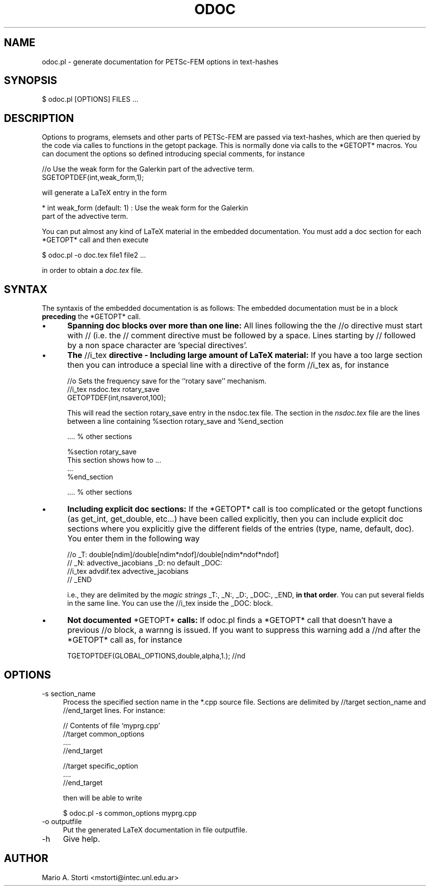 .rn '' }`
''' $RCSfile: odoc.1,v $$Revision: 1.1 $$Date: 2000/12/28 12:54:43 $
'''
''' $Log: odoc.1,v $
''' Revision 1.1  2000/12/28 12:54:43  mstorti
''' Initial revision
'''
'''
.de Sh
.br
.if t .Sp
.ne 5
.PP
\fB\\$1\fR
.PP
..
.de Sp
.if t .sp .5v
.if n .sp
..
.de Ip
.br
.ie \\n(.$>=3 .ne \\$3
.el .ne 3
.IP "\\$1" \\$2
..
.de Vb
.ft CW
.nf
.ne \\$1
..
.de Ve
.ft R

.fi
..
'''
'''
'''     Set up \*(-- to give an unbreakable dash;
'''     string Tr holds user defined translation string.
'''     Bell System Logo is used as a dummy character.
'''
.tr \(*W-|\(bv\*(Tr
.ie n \{\
.ds -- \(*W-
.ds PI pi
.if (\n(.H=4u)&(1m=24u) .ds -- \(*W\h'-12u'\(*W\h'-12u'-\" diablo 10 pitch
.if (\n(.H=4u)&(1m=20u) .ds -- \(*W\h'-12u'\(*W\h'-8u'-\" diablo 12 pitch
.ds L" ""
.ds R" ""
'''   \*(M", \*(S", \*(N" and \*(T" are the equivalent of
'''   \*(L" and \*(R", except that they are used on ".xx" lines,
'''   such as .IP and .SH, which do another additional levels of
'''   double-quote interpretation
.ds M" """
.ds S" """
.ds N" """""
.ds T" """""
.ds L' '
.ds R' '
.ds M' '
.ds S' '
.ds N' '
.ds T' '
'br\}
.el\{\
.ds -- \(em\|
.tr \*(Tr
.ds L" ``
.ds R" ''
.ds M" ``
.ds S" ''
.ds N" ``
.ds T" ''
.ds L' `
.ds R' '
.ds M' `
.ds S' '
.ds N' `
.ds T' '
.ds PI \(*p
'br\}
.\"	If the F register is turned on, we'll generate
.\"	index entries out stderr for the following things:
.\"		TH	Title 
.\"		SH	Header
.\"		Sh	Subsection 
.\"		Ip	Item
.\"		X<>	Xref  (embedded
.\"	Of course, you have to process the output yourself
.\"	in some meaninful fashion.
.if \nF \{
.de IX
.tm Index:\\$1\t\\n%\t"\\$2"
..
.nr % 0
.rr F
.\}
.TH ODOC 1 "perl 5.005, patch 03" "10/Dec/2000" "User Contributed Perl Documentation"
.UC
.if n .hy 0
.if n .na
.ds C+ C\v'-.1v'\h'-1p'\s-2+\h'-1p'+\s0\v'.1v'\h'-1p'
.de CQ          \" put $1 in typewriter font
.ft CW
'if n "\c
'if t \\&\\$1\c
'if n \\&\\$1\c
'if n \&"
\\&\\$2 \\$3 \\$4 \\$5 \\$6 \\$7
'.ft R
..
.\" @(#)ms.acc 1.5 88/02/08 SMI; from UCB 4.2
.	\" AM - accent mark definitions
.bd B 3
.	\" fudge factors for nroff and troff
.if n \{\
.	ds #H 0
.	ds #V .8m
.	ds #F .3m
.	ds #[ \f1
.	ds #] \fP
.\}
.if t \{\
.	ds #H ((1u-(\\\\n(.fu%2u))*.13m)
.	ds #V .6m
.	ds #F 0
.	ds #[ \&
.	ds #] \&
.\}
.	\" simple accents for nroff and troff
.if n \{\
.	ds ' \&
.	ds ` \&
.	ds ^ \&
.	ds , \&
.	ds ~ ~
.	ds ? ?
.	ds ! !
.	ds /
.	ds q
.\}
.if t \{\
.	ds ' \\k:\h'-(\\n(.wu*8/10-\*(#H)'\'\h"|\\n:u"
.	ds ` \\k:\h'-(\\n(.wu*8/10-\*(#H)'\`\h'|\\n:u'
.	ds ^ \\k:\h'-(\\n(.wu*10/11-\*(#H)'^\h'|\\n:u'
.	ds , \\k:\h'-(\\n(.wu*8/10)',\h'|\\n:u'
.	ds ~ \\k:\h'-(\\n(.wu-\*(#H-.1m)'~\h'|\\n:u'
.	ds ? \s-2c\h'-\w'c'u*7/10'\u\h'\*(#H'\zi\d\s+2\h'\w'c'u*8/10'
.	ds ! \s-2\(or\s+2\h'-\w'\(or'u'\v'-.8m'.\v'.8m'
.	ds / \\k:\h'-(\\n(.wu*8/10-\*(#H)'\z\(sl\h'|\\n:u'
.	ds q o\h'-\w'o'u*8/10'\s-4\v'.4m'\z\(*i\v'-.4m'\s+4\h'\w'o'u*8/10'
.\}
.	\" troff and (daisy-wheel) nroff accents
.ds : \\k:\h'-(\\n(.wu*8/10-\*(#H+.1m+\*(#F)'\v'-\*(#V'\z.\h'.2m+\*(#F'.\h'|\\n:u'\v'\*(#V'
.ds 8 \h'\*(#H'\(*b\h'-\*(#H'
.ds v \\k:\h'-(\\n(.wu*9/10-\*(#H)'\v'-\*(#V'\*(#[\s-4v\s0\v'\*(#V'\h'|\\n:u'\*(#]
.ds _ \\k:\h'-(\\n(.wu*9/10-\*(#H+(\*(#F*2/3))'\v'-.4m'\z\(hy\v'.4m'\h'|\\n:u'
.ds . \\k:\h'-(\\n(.wu*8/10)'\v'\*(#V*4/10'\z.\v'-\*(#V*4/10'\h'|\\n:u'
.ds 3 \*(#[\v'.2m'\s-2\&3\s0\v'-.2m'\*(#]
.ds o \\k:\h'-(\\n(.wu+\w'\(de'u-\*(#H)/2u'\v'-.3n'\*(#[\z\(de\v'.3n'\h'|\\n:u'\*(#]
.ds d- \h'\*(#H'\(pd\h'-\w'~'u'\v'-.25m'\f2\(hy\fP\v'.25m'\h'-\*(#H'
.ds D- D\\k:\h'-\w'D'u'\v'-.11m'\z\(hy\v'.11m'\h'|\\n:u'
.ds th \*(#[\v'.3m'\s+1I\s-1\v'-.3m'\h'-(\w'I'u*2/3)'\s-1o\s+1\*(#]
.ds Th \*(#[\s+2I\s-2\h'-\w'I'u*3/5'\v'-.3m'o\v'.3m'\*(#]
.ds ae a\h'-(\w'a'u*4/10)'e
.ds Ae A\h'-(\w'A'u*4/10)'E
.ds oe o\h'-(\w'o'u*4/10)'e
.ds Oe O\h'-(\w'O'u*4/10)'E
.	\" corrections for vroff
.if v .ds ~ \\k:\h'-(\\n(.wu*9/10-\*(#H)'\s-2\u~\d\s+2\h'|\\n:u'
.if v .ds ^ \\k:\h'-(\\n(.wu*10/11-\*(#H)'\v'-.4m'^\v'.4m'\h'|\\n:u'
.	\" for low resolution devices (crt and lpr)
.if \n(.H>23 .if \n(.V>19 \
\{\
.	ds : e
.	ds 8 ss
.	ds v \h'-1'\o'\(aa\(ga'
.	ds _ \h'-1'^
.	ds . \h'-1'.
.	ds 3 3
.	ds o a
.	ds d- d\h'-1'\(ga
.	ds D- D\h'-1'\(hy
.	ds th \o'bp'
.	ds Th \o'LP'
.	ds ae ae
.	ds Ae AE
.	ds oe oe
.	ds Oe OE
.\}
.rm #[ #] #H #V #F C
.SH "NAME"
odoc.pl \- generate documentation for PETSc-FEM options in text-hashes
.SH "SYNOPSIS"
.PP
.Vb 1
\&    $ odoc.pl [OPTIONS] FILES ...
.Ve
.SH "DESCRIPTION"
Options  to programs,  elemsets and  other parts  of  \f(CWPETSc-FEM\fR are
passed via text-hashes, which are  then queried by the code via calles
to functions in the \f(CWgetopt\fR package. This is normally done via calls
to  the *GETOPT*  macros.  You  can document  the  options so  defined
introducing special comments, for instance
.PP
.Vb 2
\&  //o Use the weak form for the Galerkin part of the advective term. 
\&  SGETOPTDEF(int,weak_form,1);
.Ve
will generate a LaTeX entry in the form 
.PP
.Vb 2
\&    * int weak_form (default: 1) : Use the weak form for the Galerkin 
\&                       part of the advective term. 
.Ve
You  can  put  almost any  kind  of  LaTeX  material in  the  embedded
documentation.  You must add a  doc section for each *GETOPT* call and
then execute
.PP
.Vb 1
\&  $ odoc.pl -o doc.tex file1 file2 ...
.Ve
in order to obtain a \fIdoc.tex\fR file. 
.SH "SYNTAX"
The syntaxis of the embedded documentation is as follows:
The  embedded  documentation  must  be  in a  block  \fBpreceding\fR  the
\f(CW*GETOPT*\fR call.
.Ip "\(bu " 5
\fBSpanning doc  blocks over more  than one line:\fR All  lines following
the  the \f(CW//o\fR  directive  must start  with  \f(CW// \fR  (i.e. the  \f(CW//\fR
comment  directive must  be followed  by a  space.  Lines  starting by
\f(CW//\fR followed by a non space character are \*(L'special directives\*(R'.
.Ip "\(bu" 5
\fBThe  \fR\f(CW//i_tex\fR\fB  directive  \-  Including large  amount  of  LaTeX
material:\fR If  you have a too  large section then you  can introduce a
special line with a directive of the form \f(CW//i_tex\fR as, for instance
.Sp
.Vb 3
\&  //o Sets the frequency save for the ``rotary save'' mechanism. 
\&  //i_tex nsdoc.tex rotary_save
\&  GETOPTDEF(int,nsaverot,100);
.Ve
This  will read  the  section \f(CWrotary_save\fR  entry  in the  nsdoc.tex
file. The  section in  the \fInsdoc.tex\fR file  are the lines  between a
line containing \f(CW%section rotary_save\fR and \f(CW%end_section\fR
.Sp
.Vb 1
\&   .... % other sections 
.Ve
.Vb 4
\&   %section rotary_save
\&   This section shows how to ...
\&   ...
\&   %end_section
.Ve
.Vb 1
\&   .... % other sections 
.Ve
.Ip "\(bu" 5
\fBIncluding  explicit doc sections:\fR  If the  \f(CW*GETOPT*\fR call  is too
complicated or the  \f(CWgetopt\fR functions (as \f(CWget_int\fR, \f(CWget_double\fR,
etc...) have been called explicitly, then you can include explicit doc
sections where you explicitly give the different fields of the entries
(\f(CWtype\fR,  \f(CWname\fR,  \f(CWdefault\fR,  \f(CWdoc\fR).  You  enter  them  in  the
following way
.Sp
.Vb 4
\&    //o _T: double[ndim]/double[ndim*ndof]/double[ndim*ndof*ndof] 
\&    //  _N: advective_jacobians _D: no default  _DOC: 
\&    //i_tex advdif.tex advective_jacobians
\&    //  _END
.Ve
i.e.,  they are  delimited  by the  \fImagic  strings\fR \f(CW_T:\fR,  \f(CW_N:\fR,
\f(CW_D:\fR,  \f(CW_DOC:\fR, \f(CW_END\fR,  \fBin that  order\fR.  You  can  put several
fields  in the  same  line.  You  can  use the  \f(CW//i_tex\fR inside  the
\f(CW_DOC:\fR block.
.Ip "\(bu" 5
\fBNot documented \fR\f(CW*GETOPT*\fR\fB calls:\fR If \f(CWodoc.pl\fR finds a \f(CW*GETOPT*\fR
call that doesn't have a previous \f(CW//o\fR block, a warnng is issued. If
you want to suppress this  warning add a \f(CW//nd\fR after the \f(CW*GETOPT*\fR
call as, for instance
.Sp
.Vb 1
\&   TGETOPTDEF(GLOBAL_OPTIONS,double,alpha,1.); //nd
.Ve
.SH "OPTIONS"
.Ip "-s section_name" 4
Process the specified section name in
the \f(CW*.cpp\fR source file. Sections are delimited by \f(CW//target
section_name\fR and \f(CW//end_target\fR lines. For instance:
.Sp
.Vb 4
\&  // Contents of file `myprg.cpp'
\&  //target common_options
\&  ....
\&  //end_target
.Ve
.Vb 3
\&  //target specific_option
\&  ....
\&  //end_target
.Ve
then will be able to write
.Sp
.Vb 1
\&   $ odoc.pl -s common_options myprg.cpp
.Ve
.Ip "-o outputfile" 4
Put the generated LaTeX documentation in file \f(CWoutputfile\fR. 
.Ip "-h" 4
Give help.
.SH "AUTHOR"
Mario A. Storti <mstorti@intec.unl.edu.ar>

.rn }` ''
.IX Title "ODOC 1"
.IX Name "odoc.pl - generate documentation for PETSc-FEM options in text-hashes"

.IX Header "NAME"

.IX Header "SYNOPSIS"

.IX Header "DESCRIPTION"

.IX Header "SYNTAX"

.IX Item "\(bu "

.IX Item "\(bu"

.IX Item "\(bu"

.IX Item "\(bu"

.IX Header "OPTIONS"

.IX Item "-s section_name"

.IX Item "-o outputfile"

.IX Item "-h"

.IX Header "AUTHOR"

